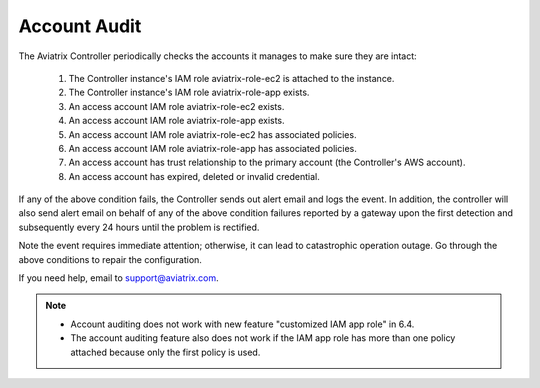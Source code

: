 .. meta::
  :description: Explain what Aviatrix account is
  :keywords: account, aviatrix, AWS IAM role, Azure API credentials, Google credentials 


=================================
Account Audit 
=================================

The Aviatrix Controller periodically checks the accounts it manages to make sure they are intact:

 1. The Controller instance's IAM role aviatrix-role-ec2 is attached to the instance. 
 #. The Controller instance's IAM role aviatrix-role-app exists.
 #. An access account IAM role aviatrix-role-ec2 exists.
 #. An access account IAM role aviatrix-role-app exists.
 #. An access account IAM role aviatrix-role-ec2 has associated policies.
 #. An access account IAM role aviatrix-role-app has associated policies.
 #. An access account has trust relationship to the primary account (the Controller's AWS account).
 #. An access account has expired, deleted or invalid credential.

If any of the above condition fails, the Controller sends out alert email and logs the event.  In addition, the controller will also send alert email on behalf of any of the above condition failures reported by a gateway upon the first detection and subsequently every 24 hours until the problem is rectified.

Note the event requires immediate attention; otherwise, it can lead to catastrophic operation outage. Go through the above
conditions to repair the configuration.

If you need help, email to support@aviatrix.com.


.. Note::

  - Account auditing does not work with new feature "customized IAM app role" in 6.4. 

  - The account auditing feature also does not work if the IAM app role has more than one policy attached because only the first policy is used.

..



.. |secondary_account| image:: adminusers_media/secondary_account.png
   :scale: 50%

.. |account_structure| image:: adminusers_media/account_structure.png
   :scale: 50%

.. |access_account_35| image:: adminusers_media/access_account_35.png
   :scale: 50%

.. disqus::
